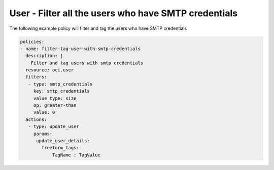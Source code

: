 .. _usersmtpcredcountidentity:

User - Filter all the users who have SMTP credentials
=====================================================

The following example policy will filter and tag the users who have SMTP credentials

.. code-block:: yaml

    policies:
    - name: filter-tag-user-with-smtp-credentials
      description: |
        Filter and tag users with smtp credentials
      resource: oci.user
      filters:
       - type: smtp_credentials
         key: smtp_credentials
         value_type: size
         op: greater-than
         value: 0
      actions:
       - type: update_user
         params:
          update_user_details:
            freeform_tags:
                TagName : TagValue
